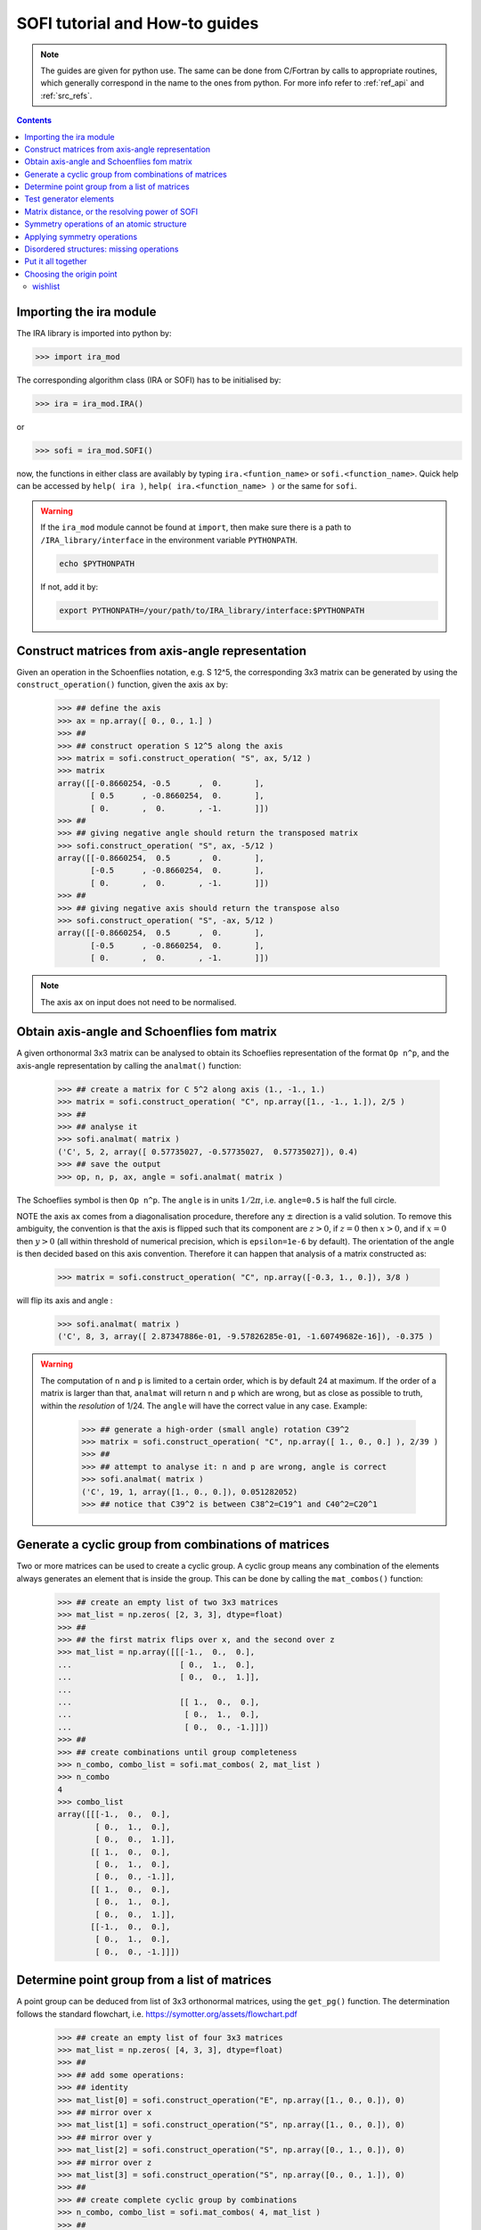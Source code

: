 .. _sofi_howto:

###############################
SOFI tutorial and How-to guides
###############################


.. note::

   The guides are given for python use. The same can be done from C/Fortran by calls to
   appropriate routines, which generally correspond in the name to the ones from python.
   For more info refer to :ref:`ref_api` and :ref:`src_refs`.




.. contents:: Contents
   :local:
   :depth: 2


Importing the ira module
========================

The IRA library is imported into python by:

>>> import ira_mod

The corresponding algorithm class (IRA or SOFI) has to be initialised by:

>>> ira = ira_mod.IRA()

or

>>> sofi = ira_mod.SOFI()

now, the functions in either class are availably by typing ``ira.<funtion_name>`` or ``sofi.<function_name>``.
Quick help can be accessed by ``help( ira )``, ``help( ira.<function_name> )`` or the same for ``sofi``.


.. warning::
   If the ``ira_mod`` module cannot be found at ``import``, then make sure there is a path to ``/IRA_library/interface``
   in the environment variable ``PYTHONPATH``.
   
   .. code-block:: bash
   
      echo $PYTHONPATH
   
   If not, add it by:
   
   .. code-block:: bash
   
      export PYTHONPATH=/your/path/to/IRA_library/interface:$PYTHONPATH


Construct matrices from axis-angle representation
=================================================

Given an operation in the Schoenflies notation, e.g. S 12^5, the corresponding 3x3 matrix
can be generated by using the ``construct_operation()`` function, given the axis ``ax`` by:

   >>> ## define the axis
   >>> ax = np.array([ 0., 0., 1.] )
   >>> ##
   >>> ## construct operation S 12^5 along the axis
   >>> matrix = sofi.construct_operation( "S", ax, 5/12 )
   >>> matrix
   array([[-0.8660254, -0.5      ,  0.       ],
          [ 0.5      , -0.8660254,  0.       ],
          [ 0.       ,  0.       , -1.       ]])
   >>> ##
   >>> ## giving negative angle should return the transposed matrix
   >>> sofi.construct_operation( "S", ax, -5/12 )
   array([[-0.8660254,  0.5      ,  0.       ],
          [-0.5      , -0.8660254,  0.       ],
          [ 0.       ,  0.       , -1.       ]])
   >>> ##
   >>> ## giving negative axis should return the transpose also
   >>> sofi.construct_operation( "S", -ax, 5/12 )
   array([[-0.8660254,  0.5      ,  0.       ],
          [-0.5      , -0.8660254,  0.       ],
          [ 0.       ,  0.       , -1.       ]])


.. note::
   The axis ``ax`` on input does not need to be normalised.


Obtain axis-angle and Schoenflies fom matrix
============================================

A given orthonormal 3x3 matrix can be analysed to obtain its Schoeflies representation of the format ``Op n^p``,
and the axis-angle representation by calling the ``analmat()`` function:

   >>> ## create a matrix for C 5^2 along axis (1., -1., 1.)
   >>> matrix = sofi.construct_operation( "C", np.array([1., -1., 1.]), 2/5 )
   >>> ##
   >>> ## analyse it
   >>> sofi.analmat( matrix )
   ('C', 5, 2, array([ 0.57735027, -0.57735027,  0.57735027]), 0.4)
   >>> ## save the output
   >>> op, n, p, ax, angle = sofi.analmat( matrix )

The Schoeflies symbol is then ``Op n^p``. The ``angle`` is in units :math:`1/2\pi`, i.e. ``angle=0.5`` is half
the full circle.

NOTE the axis ``ax`` comes from a diagonalisation procedure, therefore any :math:`\pm` direction is a
valid solution. To remove this ambiguity, the convention is that the axis is flipped such that its component are
:math:`z>0`, if :math:`z=0` then :math:`x>0`, and if :math:`x=0` then :math:`y>0` (all within
threshold of numerical precision, which is ``epsilon=1e-6`` by default). The orientation of the angle is then decided based on this axis convention.
Therefore it can happen that analysis of a matrix constructed as:

   >>> matrix = sofi.construct_operation( "C", np.array([-0.3, 1., 0.]), 3/8 )

will flip its axis and angle :

   >>> sofi.analmat( matrix )
   ('C', 8, 3, array([ 2.87347886e-01, -9.57826285e-01, -1.60749682e-16]), -0.375 )

.. warning::
   The computation of ``n`` and ``p`` is limited to a certain order, which is by default 24 at maximum.
   If the order of a matrix is larger than that, ``analmat`` will return ``n`` and ``p`` which are wrong, but
   as close as possible to truth, within the `resolution` of 1/24. The ``angle`` will have
   the correct value in any case. Example:

      >>> ## generate a high-order (small angle) rotation C39^2
      >>> matrix = sofi.construct_operation( "C", np.array([ 1., 0., 0.] ), 2/39 )
      >>> ##
      >>> ## attempt to analyse it: n and p are wrong, angle is correct
      >>> sofi.analmat( matrix )
      ('C', 19, 1, array([1., 0., 0.]), 0.051282052)
      >>> ## notice that C39^2 is between C38^2=C19^1 and C40^2=C20^1


Generate a cyclic group from combinations of matrices
=====================================================

Two or more matrices can be used to create a cyclic group. A cyclic group means any combination of the
elements always generates an element that is inside the group. This can be done by calling the ``mat_combos()``
function:

   >>> ## create an empty list of two 3x3 matrices
   >>> mat_list = np.zeros( [2, 3, 3], dtype=float)
   >>> ##
   >>> ## the first matrix flips over x, and the second over z
   >>> mat_list = np.array([[[-1.,  0.,  0.],
   ...                       [ 0.,  1.,  0.],
   ...                       [ 0.,  0.,  1.]],
   ...
   ...                       [[ 1.,  0.,  0.],
   ...                        [ 0.,  1.,  0.],
   ...                        [ 0.,  0., -1.]]])
   >>> ##
   >>> ## create combinations until group completeness
   >>> n_combo, combo_list = sofi.mat_combos( 2, mat_list )
   >>> n_combo
   4
   >>> combo_list
   array([[[-1.,  0.,  0.],
           [ 0.,  1.,  0.],
           [ 0.,  0.,  1.]],
          [[ 1.,  0.,  0.],
           [ 0.,  1.,  0.],
           [ 0.,  0., -1.]],
          [[ 1.,  0.,  0.],
           [ 0.,  1.,  0.],
           [ 0.,  0.,  1.]],
          [[-1.,  0.,  0.],
           [ 0.,  1.,  0.],
           [ 0.,  0., -1.]]])



Determine point group from a list of matrices
=============================================

A point group can be deduced from list of 3x3 orthonormal matrices, using the ``get_pg()`` function.
The determination follows the standard flowchart, i.e. https://symotter.org/assets/flowchart.pdf

   >>> ## create an empty list of four 3x3 matrices
   >>> mat_list = np.zeros( [4, 3, 3], dtype=float)
   >>> ##
   >>> ## add some operations:
   >>> ## identity
   >>> mat_list[0] = sofi.construct_operation("E", np.array([1., 0., 0.]), 0)
   >>> ## mirror over x
   >>> mat_list[1] = sofi.construct_operation("S", np.array([1., 0., 0.]), 0)
   >>> ## mirror over y
   >>> mat_list[2] = sofi.construct_operation("S", np.array([0., 1., 0.]), 0)
   >>> ## mirror over z
   >>> mat_list[3] = sofi.construct_operation("S", np.array([0., 0., 1.]), 0)
   >>> ##
   >>> ## create complete cyclic group by combinations
   >>> n_combo, combo_list = sofi.mat_combos( 4, mat_list )
   >>> ##
   >>> ## what operations does the new list contain?
   >>> for mat in combo_list:
   ...    sofi.analmat( mat )
   ... 
   ('E', 0, 1, array([1., 0., 0.]), 0.0)
   ('S', 0, 1, array([1., 0., 0.]), 0.0)
   ('S', 0, 1, array([0., 1., 0.]), 0.0)
   ('S', 0, 1, array([0., 0., 1.]), 0.0)
   ('C', 2, 1, array([0., 0., 1.]), 0.5)
   ('C', 2, 1, array([0., 1., 0.]), 0.5)
   ('C', 2, 1, array([1., 0., 0.]), 0.5)
   ('I', 2, 1, array([1., 0., 0.]), 0.5)
   >>> ##
   >>> ## get point group and list of equivalent principal axes of the new list
   >>> pg, n_prin_ax, prin_ax = sofi.get_pg( n_combo, combo_list )
   >>> pg
   'D2h'
   >>> prin_ax
   array([[0., 0., 1.],
          [0., 1., 0.],
          [1., 0., 0.]])
   >>> ##
   >>> ## a more verbose output can be obtained by setting `verb=True`:
   >>> sofi.get_pg( n_combo, combo_list, verb = True )


Test generator elements
=======================

Now we can test by trial-and-error if certain symmetry elements are generator elements of a group.
For example, the Td point group should be possible to generate from two S4 operations on perpendicular axes.

   >>> ## create empty list of two 3x3 matrices
   >>> mat_list = np.zeros( [2, 3, 3] )
   >>> ##
   >>> ## create two S4 operations, on perpendicular axes
   >>> mat_list[0] = sofi.construct_operation("S", np.array([1., 0., 0.]), 1/4)
   >>> mat_list[1] = sofi.construct_operation("S", np.array([0., 1., 0.]), 1/4)
   >>> ##
   >>> ## generate all combinations
   >>> nc, mc = sofi.mat_combos(2, mat_list)
   >>> ##
   >>> ## determine point group
   >>> sofi.get_pg( nc, mc )
   ('Td', array([-0.57735027, -0.57735027,  0.57735027]))



Matrix distance, or the resolving power of SOFI
===============================================

In SOFI, two matrices are considered equal when the function ``matrix_distance()`` returns a
value below the threshold ``m_thr``, the default value for which is ``m_thr=0.73``. Example:

   >>> ## create two matrices: S4 and C2 on the same axis
   >>> m1 = sofi.construct_operation( "S", np.array([ 1., 0., 0.]), 1/4 )
   >>> m2 = sofi.construct_operation( "C", np.array([ 1., 0., 0.]), 1/2 )
   >>> ##
   >>> ## compute distance between them
   >>> sofi.matrix_distance( m1, m2 )
   2.8284271247461903
   >>> ##
   >>> ## create matrices which are similar:
   >>> m1 = sofi.construct_operation( "C", np.array([1., 0., 0.]), 0.5 )
   >>> m2 = sofi.construct_operation( "C", np.array([1., 0., 0.]), 0.51 )
   >>> sofi.matrix_distance( m1, m2 )
   0.08884304298544585

The value of ``matrix_distance`` can be seen as the order of the matrix needed to transform ``m1`` into ``m2``.
The threshold ``m_thr`` is set to a value such that the rotation C12^1 can be resolved:

   >>> ## identity
   >>> m1 = sofi.construct_operation( "E", np.array([1., 0., 0.]), 0. )
   >>> ## C12^1
   >>> m2 = sofi.construct_operation( "C", np.array([1., 0., 0.]), 1/12 )
   >>> sofi.matrix_distance( m1, m2 )
   0.7320508075688772



.. note::
   The value of ``m_thr`` effectively determines the `resolving power` of SOFI. For groups containing
   operations with order higher than C12, the value should be adjusted, and the ``src`` recompiled.
   In that case, take care of array sizes, as they might exceed ``nmax``, and to adjust the procedure
   in ``analmat()``.




Symmetry operations of an atomic structure
==========================================

Using the ``get_symm_ops()`` function of SOFI to obtain the list of symmetry operations
of a given atomic structure works like:

   >>> import numpy as np
   >>> import ira_mod
   >>> sofi=ira_mod.SOFI()
   >>> ##
   >>> ## create a hypothetical atomic structure with 6 atoms:
   >>> nat = 6
   >>> ## all atomic types equal, integer value 1
   >>> typ = np.ones( [nat], dtype=int)
   >>> ## atomic positions
   >>> coords = np.array([[-0.65 ,  1.126,  0.   ],
   ...                    [-0.65 , -1.126,  0.   ],
   ...                    [ 1.3  , -0.   ,  0.   ],
   ...                    [-1.04 ,  0.   ,  0.   ],
   ...                    [ 0.52 , -0.901,  0.   ],
   ...                    [ 0.52 ,  0.901,  0.   ]])
   >>> ##
   >>> ## specify the symmetry threshold value
   >>> sym_thr = 0.05
   >>> ##
   >>> ## get the symmetry operations in form of 3x3 matrices
   >>> n_mat, mat_list = sofi.get_symm_ops( nat, typ, coords, sym_thr )

The list of matrices can now be input into ``get_pg()``:

   >>> sofi.get_pg( n_mat, mat_list )
   ('D3h', array([0., 0., 1.]))

Thus, the structure has D3h point group, with principal axis in the (0, 0, 1) direction.
You can view the hypothetical structure in your favourite visualiser software, and confirm the
symmetry operations and their axes, listed by SOFI:

   >>> for mat in mat_list:
   ...   sofi.analmat( mat )

.. note::
   The structure we have set up as ``coords`` has a geometric mean at (0, 0, 0), it can be confirmed:

      >>> np.mean( coords, axis=0 )
      array([0., 0., 0.])

   In subsequent how-tos we will work with structures where this is not necessarily the case.



Applying symmetry operations
============================

Upon transforming a structure with its symmetry operation, we obtain back the same structure.
Take the same hypothetical structure from before, it has a C3 operation on axis (0, 0, 1):

   >>> ## create a hypothetical atomic structure with 6 atoms:
   >>> nat = 6
   >>> ## all atomic types equal, integer value 1
   >>> typ = np.ones( [nat], dtype=int)
   >>> ## atomic positions
   >>> coords = np.array([[-0.65 ,  1.126,  0.   ],
   ...                    [-0.65 , -1.126,  0.   ],
   ...                    [ 1.3  , -0.   ,  0.   ],
   ...                    [-1.04 ,  0.   ,  0.   ],
   ...                    [ 0.52 , -0.901,  0.   ],
   ...                    [ 0.52 ,  0.901,  0.   ]])
   >>> ##
   >>> ## create C3 along (0, 0, 1)
   >>> c3mat = sofi.construct_operation( "C", np.array([0., 0., 1.]), 1/3)
   >>> ##
   >>> ## create the transformed coords
   >>> coords_tf = np.zeros([nat, 3], dtype=float)
   >>> ##
   >>> ## apply C3 to original coords through np.matmul()
   >>> for i, v in enumerate( coords ):
   ...    coords_tf[i] = np.matmul( c3mat, v )
   ...
   >>> ##
   >>> ## print the transformed structure:
   >>> coords_tf
   array([[-6.504e-01, -1.126e+00,  0.000e+00],
          [ 1.300e+00,  3.576e-05,  0.000e+00],
          [-6.499e-01,  1.126e+00,  0.000e+00],
          [ 5.200e-01, -9.009e-01,  0.000e+00],
          [ 5.205e-01,  9.009e-01,  0.000e+00],
          [-1.040e+00,  7.153e-06,  0.000e+00]], dtype=float)
   >>> ##
   >>> ## notice the vectors are equal (within precision) to the original coords, except permuted.

To obtain the permutation of atoms which happens upon the transformation by a symmetry operation,
SOFI has the ``try_mat()`` function, which returns the value of distance between the original structure,
and the structure transformed by a given matrix, and the corresponding permutation of indices:

   >>> dmax, perm = sofi.try_mat( nat, typ, coords, c3mat )
   >>> ##
   >>> ## print the permutation
   >>> perm
   array([2, 0, 1, 5, 3, 4])
   >>> ## print the distance
   >>> dmax
   0.00033364459005079844


The low value of ``dmax`` confirms that ``c3mat`` is indeed a symmetry operation of the structure defined above.
If you now take ``coords_tf`` from above, permute them by ``perm``, and compute the maximal distance between atoms
``coords[i]`` and ``coords_tf_perm[i]``, you should obtain the value ``dmax``.

   >>> ## permute coords_tf by perm
   >>> coords_tf_perm = coords_tf[ perm ]
   >>> ##
   >>> ## create array for atom-atom distances
   >>> d=np.zeros([nat], dtype=float)
   >>> ##
   >>> ## compute atom-atom distances between the original coords and coords_tf_perm
   >>> for i, v in enumerate( coords ):
   ...    d[i] = np.linalg.norm( v - coords_tf_perm[i] )
   ...
   >>> np.max( d )
   0.000333580064184048


.. note::
   The ``sym_thr`` argument when computing ``get_symm_ops()`` is a threshold in terms of the distance ``dmax`` as
   computed in this section. If an operation returns a distance value beyond ``sym_thr``, then SOFI will not
   consider that operation as a symmetry operation.



Disordered structures: missing operations
=========================================

In case of atomic structures with distortions present in the positions, there could be
some symmetry elements which are either `broken`, or return a distortion higher than expected.
In these cases, SOFI can detect that the number of found symmetry operations does not match
the expected number of operations of the designated point group. The situation can then be resolved
by performing combinations of the found operations, until group completeness.

Set up an atomic structure with distorted atomic positions:

    >>> nat = 21
    >>> typ = np.array([2, 2, 1, 1, 1, 2, 1, 2, 1, 1, 2, 2, 2, 2, 2, 1, 1, 2, 2, 1, 1], dtype=int)
    >>> coords =  np.array([[-0.09854286,  0.07144762, -0.9695    ],
    ...                     [-0.03734286, -1.95445238,  0.7135    ],
    ...                     [-0.00504286, -1.88935238, -1.2304    ],
    ...                     [ 0.02215714, -0.06685238,  1.228     ],
    ...                     [ 1.64625714,  0.96894762, -1.1187    ],
    ...                     [ 1.70545714,  0.90644762,  0.8344    ],
    ...                     [-1.83834286,  1.06694762, -1.1234    ],
    ...                     [-1.67844286,  0.92564762,  0.8333    ],
    ...                     [ 1.74115714, -2.34815238,  1.3447    ],
    ...                     [-1.61704286, -2.87785238,  1.3832    ],
    ...                     [ 1.61885714, -2.79595238, -1.8355    ],
    ...                     [-1.61804286, -2.75785238, -1.8243    ],
    ...                     [ 0.02115714, -0.05535238,  3.2638    ],
    ...                     [ 1.67555714,  2.78904762, -1.7856    ],
    ...                     [ 3.13355714, -0.08455238, -1.7534    ],
    ...                     [ 3.30885714, -0.01745238,  1.4093    ],
    ...                     [ 1.53865714,  2.70804762,  1.4813    ],
    ...                     [-1.51324286,  2.80494762, -1.9041    ],
    ...                     [-3.19054286, -0.07205238, -1.8623    ],
    ...                     [-1.60244286,  2.74904762,  1.4594    ],
    ...                     [-3.21264286, -0.07065238,  1.4563    ]], dtype=float)

View the structure in your visualizer, it should be easy to notice straight away that the (0, 0, 1) axis
should be a C3 axis, however the atomic distortions are relatively large.
Let's set a relatively high symmetry threshold, and try to find the symmetry operations:

   >>> sym_thr = 0.5
   >>> n_mat, mat_list = sofi.get_symm_ops( nat, typ, coords, sym_thr )
   >>> n_mat
   4
   >>> sofi.get_pg( n_mat, mat_list )
   ('C3v-', 1, array([[ 8.61320772e-04, -9.09124124e-03,  9.99958303e-01]]))
   >>> ##

Notice the PG output is ``c3v-``, the minus is a signal that the group
could be identified from the flowchart, but the number of associated
symmetry operations is different than expected for that group. More precisely, the minus sign
indicates that the number is lower than expected. On the contrary, a plus sign would indicate
that SOFI deduced some group, but the number of symmetry elements is higher than expected.

We can now use the ``get_combos()`` function on the list of found symmetries, to form
a complete group of elements that are symmetry elements of atomic structure:

   >>> n_combo, mat_combo = sofi.get_combos( nat, typ, coords, n_mat, mat_list )
   >>> n_combo
   6
   >>> ## two new elements have been generated by combinations. Compute the new PG.
   >>> sofi.get_pg( n_combo, mat_combo )
   ('C3v', 1, array([ 8.61320772e-04, -9.09124124e-03,  9.99958303e-01]))
   >>> ##
   >>> ## the full group has been generated, let's compute permutations and distances
   >>> perm, dmax = sofi.get_perm( nat, typ, coords, n_combo, mat_combo )
   >>> dmax
   array([1.49097439e-15, 4.38744637e-01, 4.35565047e-01, 4.35565047e-01,
          5.12566013e-01, 5.20405469e-01])
   >>> ##
   >>> ## notice the first 4 values are below 0.5 (the sym_thr value used in get_symm_ops),
   >>> ## and the last two which were generated by combinations have `dmax > 0.5`


And thus we have generated the missing symmetry operations, by performing combinations of the known elements
until group completeness.
The missing operations were not found by SOFI, since their ``dmax`` values are beyond the
``sym_thr=0.5`` we have used in ``get_symm_ops()``, and thus SOFI disregarded them as symmetry elements.

If we repeat the above calculation with ``sym_thr=0.6``, the whole ``C3v`` group should be found straight away.

   >>> sym_thr = 0.6
   >>> n_mat, mat_list = sofi.get_symm_ops( nat, typ, coords, sym_thr )
   >>> sofi.get_pg( n_mat, mat_list )
   ('C3v', array([ 8.61320772e-04, -9.09124124e-03,  9.99958303e-01]))

The feature of performing combinations of elements of a list of matrices gives some flexibility when dealing with
structures with disordered positions, and we do not know the precise value for ``sym_thr`` in advance.


Put it all together
===================

In order to perform all SOFI computations in one function, that is:
``get_symm_ops()``, then ``get_mat_combos()``, ``get_perm()``, ``analmat()`` and finally ``get_pg()``,
we can simply call the ``compute()`` function:

   >>> sym = sofi.compute( nat, typ, coords, sym_thr )
   >>> ##
   >>> ## see what is in `sym` (use tab)
   >>> sym.
   sym.angle      sym.dmax       sym.n          sym.n_sym      sym.p          sym.pg         sym.print()
   sym.axis       sym.matrix     sym.n_prin_ax  sym.op         sym.perm       sym.prin_ax

The ``compute()`` function returns a ``sym`` object that contains all data computed by SOFI.

.. note::
   The ``compute()`` function has an optional logical argument: ``prescreen_ih = False``, which can be set to ``True``
   for a slight speed-up in finding Ih point groups. It has no effect for other groups.


Choosing the origin point
=========================

SOFI is agnostic to the choice of the origin point. That means the choice is left to the
user, or application, which calls SOFI.

The most general choice should be the geometric center (arithmetic mean) of the structure, which can be
achieved by computing the mean, and then shifting the structure:

   >>> ## compute the mean
   >>> geo_center = np.mean( coords, axis=0 )
   >>> ##
   >>> ## subtract
   >>> coords = coords - geo_center

The geomtric center is guaranteed to remain a fixed point for all symmetry elements of the PG of the structure.

In some cases, there can be points other than geometric center, which remain fixed for a subset of the symmetry
elements. These points are then the rigin points for subgroups associated to the structure.

Imagine an application where symmetry operations about a given atom are sought, instead of all possible symmetries.
In SOFI, this can be achieved by simply shifting the structure such that the desired atom is at the origin:

   >>> idx_atm = 7
   >>> origin_point = coords[ idx_atm ]
   >>> coords = coords - origin_point
   >>> sym = sofi.compute( nat, typ, coords, 0.3 )

wishlist
--------

Ideas for how-to/examples:

   - test if particular matrix is a symmetry operation of a structure
   - find symmOps of atomic structure, geo center or specific atom as origin
   - disordered structure, non-complete group, find missing elements
   - trigger prescreen-Ih
